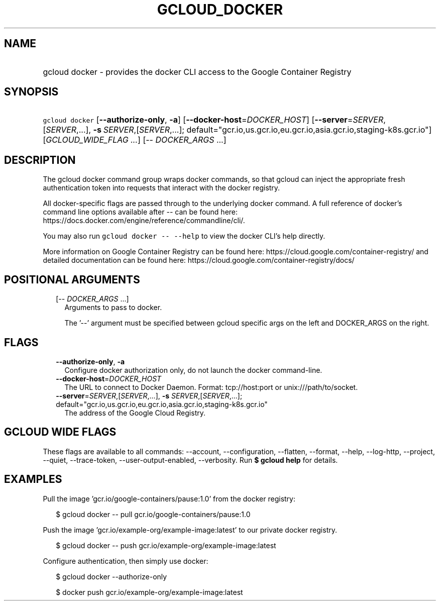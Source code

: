 
.TH "GCLOUD_DOCKER" 1



.SH "NAME"
.HP
gcloud docker \- provides the docker CLI access to the Google Container Registry



.SH "SYNOPSIS"
.HP
\f5gcloud docker\fR  [\fB\-\-authorize\-only\fR,\ \fB\-a\fR] [\fB\-\-docker\-host\fR=\fIDOCKER_HOST\fR] [\fB\-\-server\fR=\fISERVER\fR,[\fISERVER\fR,...],\ \fB\-s\fR\ \fISERVER\fR,[\fISERVER\fR,...];\ default="gcr.io,us.gcr.io,eu.gcr.io,asia.gcr.io,staging\-k8s.gcr.io"] [\fIGCLOUD_WIDE_FLAG\ ...\fR] [\-\-\ \fIDOCKER_ARGS\fR\ ...]



.SH "DESCRIPTION"

The gcloud docker command group wraps docker commands, so that gcloud can inject
the appropriate fresh authentication token into requests that interact with the
docker registry.

All docker\-specific flags are passed through to the underlying docker command.
A full reference of docker's command line options available after \-\- can be
found here: https://docs.docker.com/engine/reference/commandline/cli/.

You may also run \f5gcloud docker \-\- \-\-help\fR to view the docker CLI's help
directly.

More information on Google Container Registry can be found here:
https://cloud.google.com/container\-registry/ and detailed documentation can be
found here: https://cloud.google.com/container\-registry/docs/



.SH "POSITIONAL ARGUMENTS"

.RS 2m
.TP 2m
[\-\- \fIDOCKER_ARGS\fR ...]
Arguments to pass to docker.

The '\-\-' argument must be specified between gcloud specific args on the left
and DOCKER_ARGS on the right.


.RE
.sp

.SH "FLAGS"

.RS 2m
.TP 2m
\fB\-\-authorize\-only\fR, \fB\-a\fR
Configure docker authorization only, do not launch the docker command\-line.

.TP 2m
\fB\-\-docker\-host\fR=\fIDOCKER_HOST\fR
The URL to connect to Docker Daemon. Format: tcp://host:port or
unix:///path/to/socket.

.TP 2m
\fB\-\-server\fR=\fISERVER\fR,[\fISERVER\fR,...], \fB\-s\fR \fISERVER\fR,[\fISERVER\fR,...]; default="gcr.io,us.gcr.io,eu.gcr.io,asia.gcr.io,staging\-k8s.gcr.io"
The address of the Google Cloud Registry.


.RE
.sp

.SH "GCLOUD WIDE FLAGS"

These flags are available to all commands: \-\-account, \-\-configuration,
\-\-flatten, \-\-format, \-\-help, \-\-log\-http, \-\-project, \-\-quiet,
\-\-trace\-token, \-\-user\-output\-enabled, \-\-verbosity. Run \fB$ gcloud
help\fR for details.



.SH "EXAMPLES"

Pull the image 'gcr.io/google\-containers/pause:1.0' from the docker registry:

.RS 2m
$ gcloud docker \-\- pull gcr.io/google\-containers/pause:1.0
.RE

Push the image 'gcr.io/example\-org/example\-image:latest' to our private docker
registry.

.RS 2m
$ gcloud docker \-\- push gcr.io/example\-org/example\-image:latest
.RE

Configure authentication, then simply use docker:

.RS 2m
$ gcloud docker \-\-authorize\-only
.RE

.RS 2m
$ docker push gcr.io/example\-org/example\-image:latest
.RE
